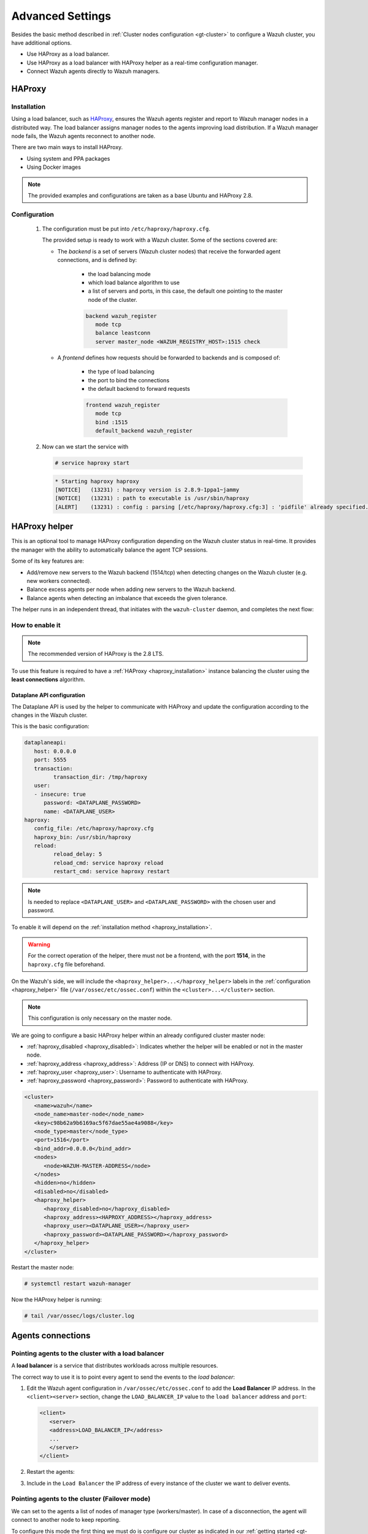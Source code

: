 .. Copyright (C) 2015, Wazuh, Inc.

.. meta::
   :description: Learn about load balancing and agent connections in this section of the documentation.

Advanced Settings
=================

Besides the basic method described in :ref:`Cluster nodes configuration <gt-cluster>` to configure a Wazuh cluster, you have additional options.

-  Use HAProxy as a load balancer.
-  Use HAProxy as a load balancer with HAProxy helper as a real-time configuration manager.
-  Connect Wazuh agents directly to Wazuh managers.

HAProxy
-------

.. _haproxy_installation:

Installation
^^^^^^^^^^^^

Using a load balancer, such as `HAProxy <https://www.haproxy.org/>`__, ensures the Wazuh agents register and report to Wazuh manager nodes in a distributed way. The load balancer assigns manager nodes to the agents improving load distribution. If a Wazuh manager node fails, the Wazuh agents reconnect to another node.

There are two main ways to install HAProxy.

-  Using system and PPA packages
-  Using Docker images

.. note::

   The provided examples and configurations are taken as a base Ubuntu and HAProxy 2.8.

.. tabs::

   .. group-tab:: System Package

      #. Install HAProxy

         .. code-block:: console

            # apt install haproxy -y

      #. Check the installation

         .. code-block:: console

            # haproxy -v

         .. code-block:: none
            :class: output

            HAProxy version 2.8.5-1ubuntu3 2024/04/01 - https://haproxy.org/
            Status: long-term supported branch - will stop receiving fixes around Q2 2028.
            Known bugs: http://www.haproxy.org/bugs/bugs-2.8.5.html
            Running on: Linux 6.8.0-76060800daily20240311-generic #202403110203~1714077665~22.04~4c8e9a0 SMP PREEMPT_DYNAMIC Thu A x86_64

      Once installed it requires some :ref:`configuration <haproxy_configuration>` changes.

   .. group-tab:: PPA Package

      #. Add the PPA repository

         .. code-block:: console
   
            # apt update && apt install software-properties-common -y
            # add-apt-repository ppa:vbernat/haproxy-2.8 -y

      #. Install HAProxy

         .. code-block:: console
   
            # apt install haproxy -y

      #. Check the installation

         .. code-block:: console
   
            # haproxy -v
   
         .. code-block:: none
            :class: output
   
            HAProxy version 2.8.9-1ppa1~jammy 2024/04/06 - https://haproxy.org/
            Status: long-term supported branch - will stop receiving fixes around Q2 2028.
            Known bugs: http://www.haproxy.org/bugs/bugs-2.8.9.html
            Running on: Linux 6.8.0-76060800daily20240311-generic #202403110203~1714077665~22.04~4c8e9a0 SMP PREEMPT_DYNAMIC Thu A x86_64

      Once installed it requires some :ref:`configuration <haproxy_configuration>` changes.

   .. group-tab:: Docker

      To install HAProxy with docker we provide:

      .. raw:: html

         <details>
         <summary><b>Dockerfile</b></summary>

      .. code-block:: dockerfile

         FROM haproxytech/haproxy-ubuntu:2.8

         COPY haproxy.cfg /etc/haproxy/haproxy.cfg
         COPY haproxy-service /etc/init.d/haproxy
         COPY entrypoint.sh /entrypoint.sh

         RUN chmod +x /etc/init.d/haproxy
         RUN chmod +x /entrypoint.sh

         ENTRYPOINT [ "/entrypoint.sh" ]

      .. raw:: html

         </details>


      .. raw:: html

         <details>
         <summary><b>entrypoint.sh</b></summary>

      .. code-block:: bash

         #!/usr/bin/env bash

         # Start HAProxy service
         service haproxy start

         tail -f /dev/null

      .. raw:: html

         </details>

      .. raw:: html

         <details>
         <summary><b>haproxy-service</b></summary>

      .. code-block:: bash

         #!/bin/sh
         ### BEGIN INIT INFO
         # Provides:          haproxy
         # Required-Start:    $local_fs $network $remote_fs $syslog $named
         # Required-Stop:     $local_fs $remote_fs $syslog $named
         # Default-Start:     2 3 4 5
         # Default-Stop:      0 1 6
         # Short-Description: fast and reliable load balancing reverse proxy
         # Description:       This file should be used to start and stop haproxy.
         ### END INIT INFO

         # Author: Arnaud Cornet <acornet@debian.org>

         PATH=/sbin:/usr/sbin:/bin:/usr/bin
         BASENAME=haproxy
         PIDFILE=/var/run/${BASENAME}.pid
         CONFIG=/etc/${BASENAME}/${BASENAME}.cfg
         HAPROXY=/usr/sbin/haproxy
         RUNDIR=/run/${BASENAME}
         EXTRAOPTS=

         test -x $HAPROXY || exit 0

         if [ -e /etc/default/${BASENAME} ]; then
               . /etc/default/${BASENAME}
         fi

         test -f "$CONFIG" || exit 0

         [ -f /etc/default/rcS ] && . /etc/default/rcS
         . /lib/lsb/init-functions


         check_haproxy_config()
         {
               $HAPROXY -c -f "$CONFIG" $EXTRAOPTS >/dev/null
               if [ $? -eq 1 ]; then
                  log_end_msg 1
                  exit 1
               fi
         }

         haproxy_start()
         {
               [ -d "$RUNDIR" ] || mkdir "$RUNDIR"
               chown haproxy:haproxy "$RUNDIR"
               chmod 2775 "$RUNDIR"

               check_haproxy_config

               start-stop-daemon --quiet --oknodo --start --pidfile "$PIDFILE" \
                  --exec $HAPROXY -- -f "$CONFIG" -D -p "$PIDFILE" \
                  $EXTRAOPTS || return 2
               return 0
         }

         haproxy_stop()
         {
               if [ ! -f $PIDFILE ] ; then
                  # This is a success according to LSB
                  return 0
               fi

               ret=0
               tmppid="$(mktemp)"

               # HAProxy's pidfile may contain multiple PIDs, if nbproc > 1, so loop
               # over each PID. Note that start-stop-daemon has a --pid option, but it
               # was introduced in dpkg 1.17.6, post wheezy, so we use a temporary
               # pidfile instead to ease backports.
               for pid in $(cat $PIDFILE); do
                  echo "$pid" > "$tmppid"
                  start-stop-daemon --quiet --oknodo --stop \
                     --retry 5 --pidfile "$tmppid" --exec $HAPROXY || ret=$?
               done

               rm -f "$tmppid"
               [ $ret -eq 0 ] && rm -f $PIDFILE

               return $ret
         }

         haproxy_reload()
         {
               check_haproxy_config

               $HAPROXY -f "$CONFIG" -p $PIDFILE -sf $(cat $PIDFILE) -D $EXTRAOPTS \
                  || return 2
               return 0
         }

         haproxy_status()
         {
               if [ ! -f $PIDFILE ] ; then
                  # program not running
                  return 3
               fi

               for pid in $(cat $PIDFILE) ; do
                  if ! ps --no-headers p "$pid" | grep haproxy > /dev/null ; then
                     # program running, bogus pidfile
                     return 1
                  fi
               done

               return 0
         }


         case "$1" in
         start)
               log_daemon_msg "Starting haproxy" "${BASENAME}"
               haproxy_start
               ret=$?
               case "$ret" in
               0)
                  log_end_msg 0
                  ;;
               1)
                  log_end_msg 1
                  echo "pid file '$PIDFILE' found, ${BASENAME} not started."
                  ;;
               2)
                  log_end_msg 1
                  ;;
               esac
               exit $ret
               ;;
         stop)
               log_daemon_msg "Stopping haproxy" "${BASENAME}"
               haproxy_stop
               ret=$?
               case "$ret" in
               0|1)
                  log_end_msg 0
                  ;;
               2)
                  log_end_msg 1
                  ;;
               esac
               exit $ret
               ;;
         reload|force-reload)
               log_daemon_msg "Reloading haproxy" "${BASENAME}"
               haproxy_reload
               ret=$?
               case "$ret" in
               0|1)
                  log_end_msg 0
                  ;;
               2)
                  log_end_msg 1
                  ;;
               esac
               exit $ret
               ;;
         restart)
               log_daemon_msg "Restarting haproxy" "${BASENAME}"
               haproxy_stop
               haproxy_start
               ret=$?
               case "$ret" in
               0)
                  log_end_msg 0
                  ;;
               1)
                  log_end_msg 1
                  ;;
               2)
                  log_end_msg 1
                  ;;
               esac
               exit $ret
               ;;
         status)
               haproxy_status
               ret=$?
               case "$ret" in
               0)
                  echo "${BASENAME} is running."
                  ;;
               1)
                  echo "${BASENAME} dead, but $PIDFILE exists."
                  ;;
               *)
                  echo "${BASENAME} not running."
                  ;;
               esac
               exit $ret
               ;;
         *)
               echo "Usage: /etc/init.d/${BASENAME} {start|stop|reload|restart|status}"
               exit 2
               ;;
         esac

         :


      .. raw:: html

         </details>

      And a :ref:`Configuration file <haproxy_configuration>` to get the service up and running.

      #. It will be needed to put these files in the same directory and build the image

         .. code-block:: console
   
            # tree
            .
            ├── Dockerfile
            ├── entrypoint.sh
            ├── haproxy.cfg
            └── haproxy-service
   
         .. code-block:: console
   
            # docker build --tag=haproxy-deploy .

      #. After building the image can we run the haproxy service

         .. code-block:: console
   
            # docker run haproxy-deploy
   
         .. code-block:: none
            :class: output
   
            TCPLOG: true HTTPLOG: true
            * Starting haproxy haproxy
            [NOTICE]   (33) : haproxy version is 2.8.9-1842fd0
            [NOTICE]   (33) : path to executable is /usr/sbin/haproxy
            [ALERT]    (33) : config : parsing [/etc/haproxy/haproxy.cfg:3] : 'pidfile' already specified. Continuing.


.. _haproxy_configuration:

Configuration
^^^^^^^^^^^^^

   #. The configuration must be put into ``/etc/haproxy/haproxy.cfg``.

      .. raw:: html

         <details>
         <summary><b>haproxy.cfg</b></summary>

      .. code-block:: cfg
         :emphasize-lines: 36-47

         global
               chroot      /var/lib/haproxy
               pidfile     /var/run/haproxy.pid
               maxconn     4000
               user        haproxy
               group       haproxy
               stats socket /var/lib/haproxy/stats level admin
               log 127.0.0.1 local2 info

         defaults
               mode http
               maxconn 4000
               log global
               option redispatch
               option dontlognull
               option tcplog
               timeout check 10s
               timeout connect 10s
               timeout client 1m
               timeout queue 1m
               timeout server 1m
               retries 3

         frontend wazuh_register
               mode tcp
               bind :1515
               default_backend wazuh_register

         backend wazuh_register
               mode tcp
               balance leastconn
               server master <IP_OR_DNS_OF_WAZUH_MASTER_NODE>:1515 check
               server worker1 <IP_OR_DNS_OF_WAZUH_WORKER_NODE>:1515 check
               server workern <IP_OR_DNS_OF_WAZUH_WORKER_NODE>:1515 check

         # Do not include the following if you will enable HAProxy Helper
         frontend wazuh_reporting_front
               mode tcp
               bind :1514 name wazuh_reporting_front_bind
               default_backend wazuh_reporting

         backend wazuh_reporting
               mode tcp
               balance leastconn
               server master <IP_OR_DNS_OF_WAZUH_MASTER_NODE>:1514 check
               server worker1 <IP_OR_DNS_OF_WAZUH_WORKER_NODE>:1514 check
               server worker2 <IP_OR_DNS_OF_WAZUH_WORKER_NODE>:1514 check

      .. raw:: html

         </details>

      The provided setup is ready to work with a Wazuh cluster. Some of the sections covered are:

      - The *backend* is a set of servers (Wazuh cluster nodes) that receive the forwarded agent connections, and is defined by:

         - the load balancing mode
         - which load balance algorithm to use
         - a list of servers and ports, in this case, the default one pointing to the master node of the cluster.

         .. code-block:: console

            backend wazuh_register
               mode tcp
               balance leastconn
               server master_node <WAZUH_REGISTRY_HOST>:1515 check

      - A *frontend* defines how requests should be forwarded to backends and is composed of:

         - the type of load balancing
         - the port to bind the connections
         - the default backend to forward requests

         .. code-block:: console

            frontend wazuh_register
               mode tcp
               bind :1515
               default_backend wazuh_register

   #. Now can we start the service with

      .. code-block:: console

         # service haproxy start

      .. code-block:: none
         :class: output

         * Starting haproxy haproxy
         [NOTICE]   (13231) : haproxy version is 2.8.9-1ppa1~jammy
         [NOTICE]   (13231) : path to executable is /usr/sbin/haproxy
         [ALERT]    (13231) : config : parsing [/etc/haproxy/haproxy.cfg:3] : 'pidfile' already specified. Continuing.

.. _haproxy_helper_setup:

HAProxy helper
--------------

This is an optional tool to manage HAProxy configuration depending on the Wazuh cluster status in real-time.
It provides the manager with the ability to automatically balance the agent TCP sessions.

Some of its key features are:

-  Add/remove new servers to the Wazuh backend (1514/tcp) when detecting changes on the Wazuh cluster (e.g. new workers connected).
-  Balance excess agents per node when adding new servers to the Wazuh backend.
-  Balance agents when detecting an imbalance that exceeds the given tolerance.

.. thumbnail:: /images/manual/cluster/haproxy-helper-architecture.png
   :title: HAProxy helper architecture
   :alt: HAProxy helper architecture
   :align: center
   :width: 80%

The helper runs in an independent thread, that initiates with the ``wazuh-cluster`` daemon, and completes the next flow:

.. thumbnail:: /images/manual/cluster/haproxy-helper-flow.png
   :title: HAProxy helper flow
   :alt: HAProxy helper flow
   :align: center
   :width: 80%

How to enable it
^^^^^^^^^^^^^^^^

.. note::

   The recommended version of HAProxy is the 2.8 LTS.

To use this feature is required to have a :ref:`HAProxy <haproxy_installation>` instance balancing the cluster using the **least connections** algorithm.

Dataplane API configuration
~~~~~~~~~~~~~~~~~~~~~~~~~~~

The Dataplane API is used by the helper to communicate with HAProxy and update the configuration according to the changes in the Wazuh cluster.

This is the basic configuration:

.. code-block:: yaml

   dataplaneapi:
      host: 0.0.0.0
      port: 5555
      transaction:
            transaction_dir: /tmp/haproxy
      user:
      - insecure: true
         password: <DATAPLANE_PASSWORD>
         name: <DATAPLANE_USER>
   haproxy:
      config_file: /etc/haproxy/haproxy.cfg
      haproxy_bin: /usr/sbin/haproxy
      reload:
            reload_delay: 5
            reload_cmd: service haproxy reload
            restart_cmd: service haproxy restart

.. note::

   Is needed to replace ``<DATAPLANE_USER>`` and ``<DATAPLANE_PASSWORD>`` with the chosen user and password.

To enable it will depend on the :ref:`installation method <haproxy_installation>`.

.. warning::

   For the correct operation of the helper, there must not be a frontend, with the port **1514**, in the ``haproxy.cfg`` file beforehand.

.. tabs::

   .. group-tab:: Packages

      #. Download the binary file for the installed HAProxy version. You can find the available versions `here <https://github.com/haproxytech/dataplaneapi/releases/>`__.

         .. code-block:: console

            # curl -sL https://github.com/haproxytech/dataplaneapi/releases/download/v2.8.X/dataplaneapi_2.8.X_linux_x86_64.tar.gz | tar xz && cp dataplaneapi /usr/local/bin/

      #. Put the configuration in ``/etc/haproxy/dataplaneapi.yml`` and start the process

         .. code-block:: console

            # dataplaneapi -f /etc/haproxy/dataplaneapi.yml &

      #. Verify the API is running properly

         .. code-block:: console

            # curl -X GET --user <DATAPLANE_USER>:<DATAPLANE_PASSWORD> http://localhost:5555/v2/info

         .. code-block:: none
            :class: output

            {"api":{"build_date":"2024-05-13T12:09:33.000Z","version":"v2.8.X 13ba2b34"},"system":{}}

   .. group-tab:: Docker

      #. Put the configuration into ``dataplaneapi.yaml``

         .. code-block:: console

            # tree
            .
            ├── dataplaneapi.yml
            ├── Dockerfile
            ├── entrypoint.sh
            ├── haproxy.cfg
            └── haproxy-service

      #. Modify the Dockerfile to include ``dataplaneapi.yaml`` during the build

         .. code-block:: dockerfile
            :emphasize-lines: 4

            FROM haproxytech/haproxy-ubuntu:2.8

            COPY haproxy.cfg /etc/haproxy/haproxy.cfg
            COPY dataplaneapi.yml /etc/haproxy/dataplaneapi.yml
            COPY haproxy-service /etc/init.d/haproxy
            COPY entrypoint.sh /entrypoint.sh

            RUN chmod +x /etc/init.d/haproxy
            RUN chmod +x /entrypoint.sh

            ENTRYPOINT [ "/entrypoint.sh" ]

      #. Modify the ``entrypoint.sh`` to start the dataplaneapi process

         .. code-block:: bash
            :emphasize-lines: 6

            #!/usr/bin/env bash

            # Start HAProxy service
            service haproxy start
            # Start HAProxy Data Plane API
            dataplaneapi -f /etc/haproxy/dataplaneapi.yml &

            tail -f /dev/null

      #. Build and run the image

         .. code-block:: console

            # docker build --tag=haproxy-deploy .

         .. code-block:: console

            # docker run -p 5555:5555 haproxy-deploy

         .. code-block:: none
            :class: output

            TCPLOG: true HTTPLOG: true
            * Starting haproxy haproxy
            [NOTICE]   (33) : haproxy version is 2.8.9-1842fd0
            [NOTICE]   (33) : path to executable is /usr/sbin/haproxy
            [ALERT]    (33) : config : parsing [/etc/haproxy/haproxy.cfg:3] : 'pidfile' already specified. Continuing.

      #. Verify the API is running properly

         .. code-block:: console

            # curl -X GET --user haproxy:haproxy http://localhost:5555/v2/info

         .. code-block:: none
            :class: output

            {"api":{"build_date":"2024-05-13T14:06:03.000Z","version":"v2.9.3 59f34ea1"},"system":{}}


On the Wazuh's side, we will include the ``<haproxy_helper>...</haproxy_helper>`` labels in the :ref:`configuration <haproxy_helper>` file (``/var/ossec/etc/ossec.conf``)  within the ``<cluster>...</cluster>`` section.

.. note::

   This configuration is only necessary on the master node.


We are going to configure a basic HAProxy helper within an already configured cluster master node:

-  :ref:`haproxy_disabled <haproxy_disabled>`: Indicates whether the helper will be enabled or not in the master node.
-  :ref:`haproxy_address <haproxy_address>`: Address (IP or DNS) to connect with HAProxy.
-  :ref:`haproxy_user <haproxy_user>`: Username to authenticate with HAProxy.
-  :ref:`haproxy_password <haproxy_password>`: Password to authenticate with HAProxy.


.. code-block:: xml

   <cluster>
      <name>wazuh</name>
      <node_name>master-node</node_name>
      <key>c98b62a9b6169ac5f67dae55ae4a9088</key>
      <node_type>master</node_type>
      <port>1516</port>
      <bind_addr>0.0.0.0</bind_addr>
      <nodes>
         <node>WAZUH-MASTER-ADDRESS</node>
      </nodes>
      <hidden>no</hidden>
      <disabled>no</disabled>
      <haproxy_helper>
         <haproxy_disabled>no</haproxy_disabled>
         <haproxy_address><HAPROXY_ADDRESS></haproxy_address>
         <haproxy_user><DATAPLANE_USER></haproxy_user>
         <haproxy_password><DATAPLANE_PASSWORD></haproxy_password>
      </haproxy_helper>
   </cluster>

Restart the master node:

.. code-block:: console

   # systemctl restart wazuh-manager

Now the HAProxy helper is running:

.. code-block:: console

   # tail /var/ossec/logs/cluster.log

.. code-block:: none
   :class: output
   :emphasize-lines: 11

   2024/04/05 19:23:06 DEBUG: [Cluster] [Main] Removing '/var/ossec/queue/cluster/'.
   2024/04/05 19:23:06 DEBUG: [Cluster] [Main] Removed '/var/ossec/queue/cluster/'.
   2024/04/05 19:23:06 INFO: [Local Server] [Main] Serving on /var/ossec/queue/cluster/c-internal.sock
   2024/04/05 19:23:06 DEBUG: [Local Server] [Keep alive] Calculating.
   2024/04/05 19:23:06 DEBUG: [Local Server] [Keep alive] Calculated.
   2024/04/05 19:23:06 INFO: [Master] [Main] Serving on ('0.0.0.0', 1516)
   2024/04/05 19:23:06 DEBUG: [Master] [Keep alive] Calculating.
   2024/04/05 19:23:06 DEBUG: [Master] [Keep alive] Calculated.
   2024/04/05 19:23:06 INFO: [Master] [Local integrity] Starting.
   2024/04/05 19:23:06 INFO: [Master] [Local agent-groups] Sleeping 30s before starting the agent-groups task, waiting for the workers connection.
   2024/04/05 19:23:06 INFO: [HAPHelper] [Main] Proxy was initialized
   2024/04/05 19:23:06 INFO: [HAPHelper] [Main] Ensuring only exists one HAProxy process. Sleeping 12s before start...
   2024/04/05 19:23:06 INFO: [Master] [Local integrity] Finished in 0.090s. Calculated metadata of 34 files.
   2024/04/05 19:23:14 INFO: [Master] [Local integrity] Starting.
   2024/04/05 19:23:14 INFO: [Master] [Local integrity] Finished in 0.005s. Calculated metadata of 34 files.
   2024/04/05 19:23:18 DEBUG2: [HAPHelper] [Proxy] Obtained proxy backends
   2024/04/05 19:23:18 DEBUG2: [HAPHelper] [Proxy] Obtained proxy frontends
   2024/04/05 19:23:18 INFO: [HAPHelper] [Main] Starting HAProxy Helper
   2024/04/05 19:23:18 DEBUG2: [HAPHelper] [Proxy] Obtained proxy servers

.. _cluster_agents_connections:

Agents connections
------------------

.. _point_agents_to_a_load_balancer:

Pointing agents to the cluster with a load balancer
^^^^^^^^^^^^^^^^^^^^^^^^^^^^^^^^^^^^^^^^^^^^^^^^^^^

A **load balancer** is a service that distributes workloads across multiple resources.

The correct way to use it is to point every agent to send the events to the *load balancer*:

#. Edit the Wazuh agent configuration in ``/var/ossec/etc/ossec.conf`` to add the **Load Balancer** IP address. In the ``<client><server>`` section, change the ``LOAD_BALANCER_IP`` value to the ``load balancer`` address and ``port``:

   .. code-block:: xml

      <client>
         <server>
         <address>LOAD_BALANCER_IP</address>
         ...
         </server>
      </client>

#. Restart the agents:

   .. include:: /_templates/common/restart_agent.rst

#. Include in the ``Load Balancer`` the IP address of every instance of the cluster we want to deliver events.

Pointing agents to the cluster (Failover mode)
^^^^^^^^^^^^^^^^^^^^^^^^^^^^^^^^^^^^^^^^^^^^^^

We can set to the agents a list of nodes of manager type (workers/master). In case of a disconnection, the agent will connect to another node to keep reporting.

To configure this mode the first thing we must do is configure our cluster as indicated in our :ref:`getting started <gt-cluster>`, with the number of workers nodes we want. Once this is done, we will go directly to configure the agents in the following way.

Suppose we have the following IPs:

.. code-block:: none

   worker01: 172.0.0.4
   worker02: 172.0.0.5

We want all our agents to report to the worker01 node, our worker02 node will be a backup node in case the worker01 node is not available.

To do this we must modify the configuration file of our agents ``/var/ossec/etc/ossec.conf``. Within this, we have a block ``<server>...</server>``, we will have to create as many blocks **server** as backup nodes we have and want to assign it to the agent:

.. code-block:: xml

   <client>
      <server>
            <address>172.0.0.4</address>
            <port>1514</port>
            <protocol>tcp</protocol>
      </server>
      <server>
            <address>172.0.0.5</address>
            <port>1514</port>
            <protocol>tcp</protocol>
      </server>
      <config-profile>ubuntu, ubuntu18, ubuntu18.04</config-profile>
      <notify_time>10</notify_time>
      <time-reconnect>60</time-reconnect>
      <auto_restart>yes</auto_restart>
      <crypto_method>aes</crypto_method>
   </client>

In this way, if the worker01 node is not available, the agents will report to the worker02 node. This process is performed cyclically between all the nodes that we place in the ``ossec.conf`` of the agents.